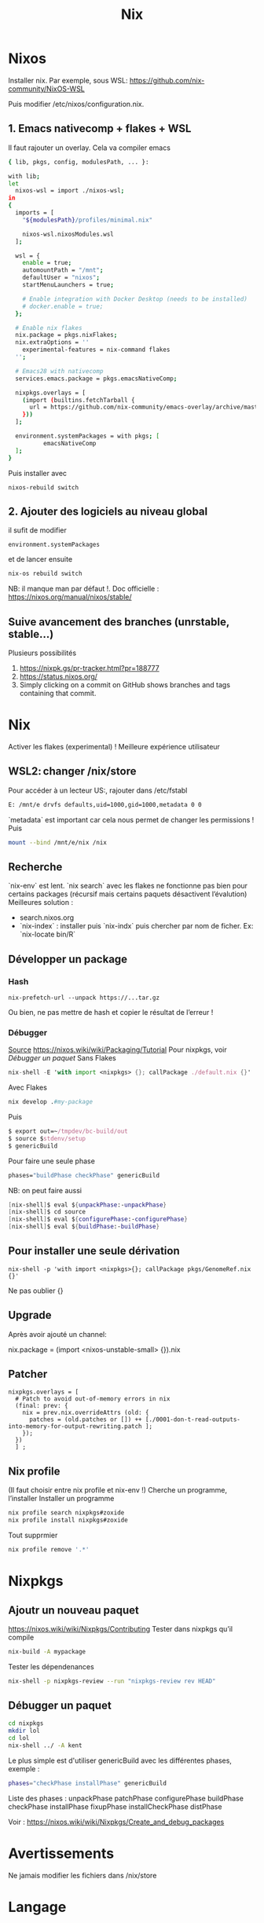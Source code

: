 #+title: Nix
* Nixos
Installer nix. Par exemple, sous WSL:
https://github.com/nix-community/NixOS-WSL

Puis modifier /etc/nixos/configuration.nix.

** 1. Emacs nativecomp + flakes + WSL
Il faut rajouter un overlay. Cela va compiler emacs
#+begin_src sh
{ lib, pkgs, config, modulesPath, ... }:

with lib;
let
  nixos-wsl = import ./nixos-wsl;
in
{
  imports = [
    "${modulesPath}/profiles/minimal.nix"

    nixos-wsl.nixosModules.wsl
  ];

  wsl = {
    enable = true;
    automountPath = "/mnt";
    defaultUser = "nixos";
    startMenuLaunchers = true;

    # Enable integration with Docker Desktop (needs to be installed)
    # docker.enable = true;
  };

  # Enable nix flakes
  nix.package = pkgs.nixFlakes;
  nix.extraOptions = ''
    experimental-features = nix-command flakes
  '';

  # Emacs28 with nativecomp
  services.emacs.package = pkgs.emacsNativeComp;

  nixpkgs.overlays = [
    (import (builtins.fetchTarball {
      url = https://github.com/nix-community/emacs-overlay/archive/master.tar.gz;
    }))
  ];

  environment.systemPackages = with pkgs; [
          emacsNativeComp
  ];
}
#+end_src
Puis installer avec
#+begin_src
nixos-rebuild switch
#+end_src
** 2. Ajouter des logiciels au niveau global
il sufit de modifier
#+begin_src
  environment.systemPackages
#+end_src
et de lancer ensuite
#+begin_src sh
nix-os rebuild switch
#+end_src
NB: il manque man par défaut !.
Doc officielle : https://nixos.org/manual/nixos/stable/
** Suive avancement des branches (unrstable, stable...)
Plusieurs possibilités
1. https://nixpk.gs/pr-tracker.html?pr=188777
2. https://status.nixos.org/
3. Simply clicking on a commit on GitHub shows branches and tags containing that commit.

* Nix
Activer les flakes (experimental) ! Meilleure expérience utilisateur
** WSL2: changer /nix/store
Pour accéder à un lecteur US:, rajouter dans /etc/fstabl
#+begin_src sh
 E: /mnt/e drvfs defaults,uid=1000,gid=1000,metadata 0 0
#+end_src
`metadata` est important car cela nous permet de changer les permissions !
Puis
#+begin_src sh
mount --bind /mnt/e/nix /nix
#+end_src
** Recherche
`nix-env` est lent. `nix search` avec les flakes ne fonctionne pas bien pour certains packages (récursif mais certains paquets désactivent l’évalution)
Meilleures solution :
- search.nixos.org
- `nix-index`  : installer puis `nix-indx` puis chercher par nom de ficher. Ex: `nix-locate bin/R`
** Développer un package
*** Hash
#+begin_src
nix-prefetch-url --unpack https://...tar.gz
#+end_src
Ou bien, ne pas mettre de hash et copier le résultat de l’erreur !
*** Débugger
[[https://nixos.wiki/wiki/Nixpkgs/Create_and_debug_packages][Source]]
https://nixos.wiki/wiki/Packaging/Tutorial
Pour nixpkgs, voir [[*Débugger un paquet][Débugger un paquet]]
Sans Flakes
#+begin_src nix
nix-shell -E 'with import <nixpkgs> {}; callPackage ./default.nix {}'
#+end_src
Avec Flakes
#+begin_src nix
nix develop .#my-package
#+end_src

Puis
#+begin_src nix
$ export out=~/tmpdev/bc-build/out
$ source $stdenv/setup
$ genericBuild
#+end_src
Pour faire une seule phase
#+begin_src nix
 phases="buildPhase checkPhase" genericBuild
#+end_src
NB: on peut faire aussi
#+begin_src nix
[nix-shell]$ eval ${unpackPhase:-unpackPhase}
[nix-shell]$ cd source
[nix-shell]$ eval ${configurePhase:-configurePhase}
[nix-shell]$ eval ${buildPhase:-buildPhase}
#+end_src

** Pour installer une seule dérivation
#+begin_src
nix-shell -p 'with import <nixpkgs>{}; callPackage pkgs/GenomeRef.nix {}'
#+end_src
Ne pas oublier {}
** Upgrade
Après avoir ajouté un channel:

nix.package = (import <nixos-unstable-small> {}).nix

** Patcher
#+begin_src
    nixpkgs.overlays = [
      # Patch to avoid out-of-memory errors in nix
      (final: prev: {
        nix = prev.nix.overrideAttrs (old: {
          patches = (old.patches or []) ++ [./0001-don-t-read-outputs-into-memory-for-output-rewriting.patch ];
        });
      })
      ] ;
#+end_src
** Nix profile
(Il faut choisir entre nix profile et nix-env !)
Cherche un programme, l’installer
Installer un programme
#+begin_src sh
nix profile search nixpkgs#zoxide
nix profile install nixpkgs#zoxide
#+end_src
Tout supprmier
#+begin_src sh
nix profile remove '.*'
#+end_src
* Nixpkgs
** Ajoutr un nouveau paquet
https://nixos.wiki/wiki/Nixpkgs/Contributing
Tester dans nixpkgs qu’il compile
#+begin_src sh
nix-build -A mypackage
#+end_src
Tester les dépendenances
#+begin_src sh
nix-shell -p nixpkgs-review --run "nixpkgs-review rev HEAD"
#+end_src
** Débugger un paquet
#+begin_src sh
cd nixpkgs
mkdir lol
cd lol
nix-shell ../ -A kent
#+end_src
Le plus simple est d'utiliser genericBuild avec les différentes phases, exemple :
#+begin_src sh
phases="checkPhase installPhase" genericBuild
#+end_src

Liste des phases :
unpackPhase
patchPhase
configurePhase
buildPhase
checkPhase
installPhase
fixupPhase
installCheckPhase
distPhase

Voir :
https://nixos.wiki/wiki/Nixpkgs/Create_and_debug_packages
* Avertissements
Ne jamais modifier les fichiers dans /nix/store
* Langage
** Projet en Python
Instructions simples ici : https://nixos.wiki/wiki/Python#Package_and_development_shell_for_a_python_project

Il faut donc setup.py:
#+begin_src python
#!/usr/bin/env python

from setuptools import setup, find_packages

setup(name='demo-flask-vuejs-rest',
      version='1.0',
      # Modules to import from other scripts:
      packages=find_packages(),
      # Executables
      scripts=["web_interface.py"],
     )
#+end_src
Et 2 fichiers .nix, le premier pour les dépendances
#+begin_src sh
{ lib, python3Packages }:
with python3Packages;
buildPythonApplication {
  pname = "demo-flask-vuejs-rest";
  version = "1.0";

  propagatedBuildInputs = [ flask ];

  src = ./.;
}
#+end_src
et le défaut
#+begin_src
{ pkgs ? import <nixpkgs> {} }:
pkgs.callPackage ./derivation.nix {}
#+end_src
Il ne reste plus qu’à le construire
#+begin_src
nix-build
result/bin/lol.py
#+end_src
** Python libraries
On package l’exécutable python avec les libraries. Mettre dans =default.nix=
#+begin_src nix
with (import <nixpkgs> {});
let
  my-python-packages = python-packages: with python-packages; [
    pandas
    requests
    # other python packages you want
  ];
in
python3.withPackages my-python-packages
#+end_src
Puis
#+begin_src sh
nix-build default.nix
result/bin/python
>>> import pandas
#+end_src
** R librairies
De même que R, il faut packager R avec les librairies
#+begin_src nix
with (import <nixpkgs> {});
let
  my-r-packages = rWrapper.override{packages = with rPackages; [
plotly
  ];};
in
my-r-packages

#+end_src
** Vérifier les dépendences à l'exécution
Il faut les mettre dans propagatedBuildInputs (buildInputs ne suffit pas). On vérifie avec :
#+begin_src sh

$ nix-instantiate -E "with import <nixpkgs> {}; callPackage pkgs/hap-py.nix {}"
/nix/store/scbx1aiadh24qwwjhskp7jdqngsm31x7-hap.py.drv

$ nix-store -r /nix/store/scbx1aiadh24qwwjhskp7jdqngsm31x7-hap.py.drv
(...installation...)
/nix/store/kgxqmk7jdi91jwbrj4qz5q5c4qhh8qzb-hap.py

$ nix-store -q --references /nix/store/kgxqmk7jdi91jwbrj4qz5q5c4qhh8qzb-hap.py
#+end_src

Si le program en a besoin, wrapper le programme en rajoutant dans nativeBuildInputs makeWrapper :
#+begin_src sh
  nativeBuildInputs = [ pkgs.makeWrapper ];
  postBuild = with lib; with pkgs; ''
    wrapProgram $out/bin/test.sh\
      --prefix PATH : ${makeBinPath [ bcftools samtools]}
  '';
}
#+end_src
** Haskell
Après avoir créé un fichier .cabal, mettre dans `default.nix`
#+begin_src sh
let
  pkgs = import <nixpkgs> { }; # pin the channel to ensure reproducibility!
in
pkgs.haskellPackages.developPackage {
  root = ./.;
}
#+end_src

L'exécutable est généré par `nix-build`.
Pour débugger avec ghci,
#+begin_src sh
nix-shell
$ ghci
ghci:> :l app/Main.hs
#+end_src
